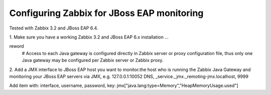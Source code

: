 Configuring Zabbix for JBoss EAP monitoring
===========================================

Tested with Zabbix 3.2 and JBoss EAP 6.4.

1. Make sure you have a working Zabbix 3.2 and JBoss EAP 6.x installation
...


reword
 # Access to each Java gateway is configured directly in Zabbix server or proxy configuration file, thus only one Java gateway may be configured per Zabbix server or Zabbix proxy.


2. Add a JMX interface to JBoss EAP host you want to monitor.the host who is running the Zabbix Java Gateway and monitoring your JBoss EAP servers via JMX, e.g.
127.0.0.1:10052
DNS, _service._jmx._remoting-jmx.localhost, 9999

Add item with:
interface, username, password, key: jmx["java.lang:type=Memory","HeapMemoryUsage.used"]